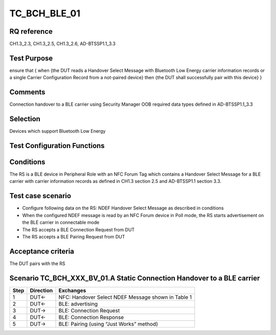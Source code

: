TC_BCH_BLE_01
=============

RQ reference
------------

CH1.3_2.3, CH1.3_2.5, CH1.3_2.6, AD-BTSSP1.1_3.3

Test Purpose
------------

ensure that
{
when {the DUT reads a Handover Select Message with Bluetooth Low Energy carrier information records or a single Carrier Configuration Record from a not-paired device}
then {the DUT shall successfully pair with this device}
}

Comments
--------

Connection handover to a BLE carrier using Security Manager OOB required data types defined in AD-BTSSP1.1_3.3

Selection
---------

Devices which support Bluetooth Low Energy

Test Configuration Functions
----------------------------

Conditions
----------

The RS is a BLE device in Peripheral Role with an NFC Forum Tag which contains a Handover Select Message for a BLE carrier with carrier information records as defined in CH1.3 section 2.5 and AD-BTSSP1.1 section 3.3.

Test case scenario
------------------

* Configure following data on the RS: NDEF Handover Select Message as described in conditions
* When the configured NDEF message is read by an NFC Forum device in Poll mode, the RS starts advertisement on the BLE carrier in connectable mode
* The RS accepts a BLE Connection Request from DUT
* The RS accepts a BLE Pairing Request from DUT

Acceptance criteria
-------------------
The DUT pairs with the RS


Scenario 	TC_BCH_XXX_BV_01.A Static Connection Handover to a BLE carrier
--------------------------------------------------------------------------

==== ========= =========
Step Direction Exchanges
==== ========= =========
1    DUT<-     NFC: Handover Select NDEF Message shown in Table 1
2    DUT<-     BLE: advertising
3    DUT->     BLE: Connection Request
4    DUT<-     BLE: Connection Response
5    DUT->     BLE: Pairing (using “Just Works” method)
==== ========= =========
